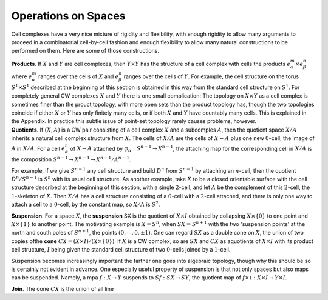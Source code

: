 Operations on Spaces
====================

Cell complexes have a very nice mixture of rigidity and flexibility, with enough 
rigidity to allow many arguments to proceed in a combinatorial cell-by-cell fashion 
and enough flexibility to allow many natural constructions to be performed on them. 
Here are some of those constructions. 

.. container:: no-indent

    **Products**. If :math:`X` and :math:`Y` are cell complexes, then :math:`Y \times Y` has the structure of a cell 
    complex with cells the products :math:`e^m_\alpha \times e^n_\beta` where :math:`e^m_\alpha` ranges over the cells of :math:`X` and 
    :math:`e^n_\beta` ranges over the cells of :math:`Y`. For example, the cell structure on the torus :math:`S^1 \times S^1` 
    described at the beginning of this section is obtained in this way from the standard 
    cell structure on :math:`S^1`. For completely general CW complexes :math:`X` and :math:`Y` there is one 
    small complication: The topology on :math:`X \times Y` as a cell complex is sometimes finer than 
    the prouct topology, with more open sets than the product topology has, though the 
    two topologies coincide if either :math:`X` or :math:`Y` has only finitely many cells, or if both :math:`X` 
    and :math:`Y` have countably many cells. This is explained in the Appendix. In practice this 
    subtle issue of point-set topology rarely causes problems, however.

.. container:: no-indent-no-margin

    **Quotients**. If :math:`(X,A)` is a CW pair consisting of a cell complex :math:`X` and a subcomples :math:`A`, 
    then the quotient space :math:`X / A` inherits a natural cell complex structure from :math:`X`. The 
    cells of :math:`X/A` are the cells of :math:`X-A` plus one new :math:`0`-cell, the image of :math:`A` in :math:`X/A`. For a 
    cell :math:`e^n_\alpha` of :math:`X-A` attached by :math:`\varphi_\alpha : S^{n-1} \rightarrow X^{n-1}`, the attaching map for the corresponding 
    cell in :math:`X/A` is the composition :math:`S^{n-1} \rightarrow X^{n-1}\rightarrow X^{n-1}/A^{n-1}`.

For example, if we give :math:`S^{n-1}` any cell structure and build :math:`D^n` from :math:`S^{n-1}` by attaching 
an :math:`n`-cell, then the quotient :math:`D^n / S^{n-1}` is :math:`S^n` with its usual cell structure. As another 
example, take :math:`X` to be a closed orientable surface with the cell structure described at 
the beginning of this section, with a single :math:`2`-cell, and let :math:`A` be the complement of this 
:math:`2`-cell, the :math:`1`-skeleton of :math:`X`. Then :math:`X/A` has a cell structure consisting of a :math:`0`-cell with 
a :math:`2`-cell attached, and there is only one way to attach a cell to a :math:`0`-cell, by the constant 
map, so :math:`X/A` is :math:`S^2`.

.. image:: fig/suspension.png
    :scale: 20% 
    :align: right

.. container:: no-indent-no-margin

    **Suspension**. For a space :math:`X`, the **suspension** SX is the quotient of 
    :math:`X \times I` obtained by collapsing :math:`X\times\{0\}` to one point and :math:`X\times\{1\}` to another 
    point. The motivating example is :math:`X=S^n`, when :math:`SX=S^{n+1}` 
    with the two 'suspension points' at the north and south poles of 
    :math:`S^{n+1}`, the points :math:`(0, \cdots, 0, \pm 1)`. One can regard :math:`SX` as a double cone
    on :math:`X`, the union of two copies ofthe **cone** :math:`CX=(X\times I) / (X\times \{0\})`. If :math:`X` is a CW complex,
    so are :math:`SX` and :math:`CX` as aquotients of :math:`X \times I` with its product cell structure, :math:`I` being 
    given the standard cell structure of two :math:`0`-cells joined by a :math:`1`-cell.

Suspension becomes increasingly important the farther one goes into algebraic 
topology, though why this should be so is certainly not evident in advance. One 
especially useful property of suspension is that not only spaces but also maps can be 
suspended. Namely, a mpa :math:`f:X\rightarrow Y` suspends to :math:`Sf:SX \rightarrow SY`, the quotient map of 
:math:`f\times \mathbb{1}: X \times I \rightarrow Y \times I`.

.. container:: no-indent-no-margin

    **Join**. The cone :math:`CX` is the union of all line